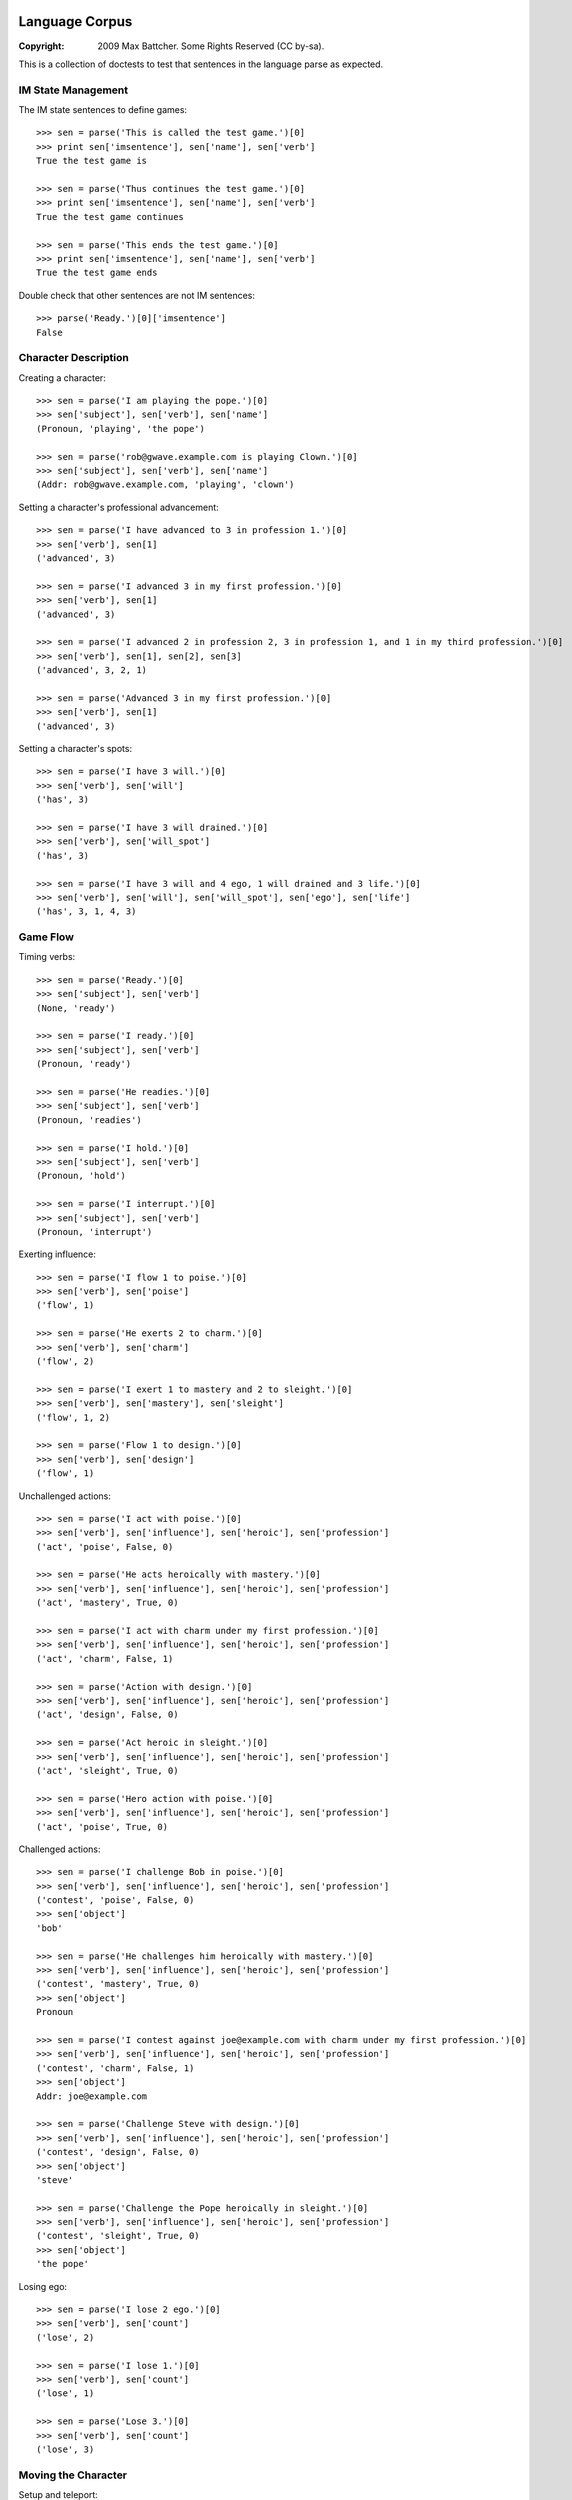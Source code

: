 Language Corpus
===============

:Copyright: 2009 Max Battcher. Some Rights Reserved (CC by-sa).

This is a collection of doctests to test that sentences in the language
parse as expected.

IM State Management
-------------------

The IM state sentences to define games::

  >>> sen = parse('This is called the test game.')[0]
  >>> print sen['imsentence'], sen['name'], sen['verb']
  True the test game is

  >>> sen = parse('Thus continues the test game.')[0]
  >>> print sen['imsentence'], sen['name'], sen['verb']
  True the test game continues

  >>> sen = parse('This ends the test game.')[0]
  >>> print sen['imsentence'], sen['name'], sen['verb']
  True the test game ends

Double check that other sentences are not IM sentences::

  >>> parse('Ready.')[0]['imsentence']
  False

Character Description
---------------------

Creating a character::

  >>> sen = parse('I am playing the pope.')[0]
  >>> sen['subject'], sen['verb'], sen['name']
  (Pronoun, 'playing', 'the pope')

  >>> sen = parse('rob@gwave.example.com is playing Clown.')[0]
  >>> sen['subject'], sen['verb'], sen['name']
  (Addr: rob@gwave.example.com, 'playing', 'clown')

Setting a character's professional advancement::

  >>> sen = parse('I have advanced to 3 in profession 1.')[0]
  >>> sen['verb'], sen[1]
  ('advanced', 3)

  >>> sen = parse('I advanced 3 in my first profession.')[0]
  >>> sen['verb'], sen[1]
  ('advanced', 3)

  >>> sen = parse('I advanced 2 in profession 2, 3 in profession 1, and 1 in my third profession.')[0]
  >>> sen['verb'], sen[1], sen[2], sen[3]
  ('advanced', 3, 2, 1)

  >>> sen = parse('Advanced 3 in my first profession.')[0]
  >>> sen['verb'], sen[1]
  ('advanced', 3)

Setting a character's spots::

  >>> sen = parse('I have 3 will.')[0]
  >>> sen['verb'], sen['will']
  ('has', 3)

  >>> sen = parse('I have 3 will drained.')[0]
  >>> sen['verb'], sen['will_spot']
  ('has', 3)

  >>> sen = parse('I have 3 will and 4 ego, 1 will drained and 3 life.')[0]
  >>> sen['verb'], sen['will'], sen['will_spot'], sen['ego'], sen['life']
  ('has', 3, 1, 4, 3)

Game Flow
---------

Timing verbs::

  >>> sen = parse('Ready.')[0]
  >>> sen['subject'], sen['verb']
  (None, 'ready')

  >>> sen = parse('I ready.')[0]
  >>> sen['subject'], sen['verb']
  (Pronoun, 'ready')

  >>> sen = parse('He readies.')[0]
  >>> sen['subject'], sen['verb']
  (Pronoun, 'readies')

  >>> sen = parse('I hold.')[0]
  >>> sen['subject'], sen['verb']
  (Pronoun, 'hold')

  >>> sen = parse('I interrupt.')[0]
  >>> sen['subject'], sen['verb']
  (Pronoun, 'interrupt')

Exerting influence::

  >>> sen = parse('I flow 1 to poise.')[0]
  >>> sen['verb'], sen['poise']
  ('flow', 1)

  >>> sen = parse('He exerts 2 to charm.')[0]
  >>> sen['verb'], sen['charm']
  ('flow', 2)

  >>> sen = parse('I exert 1 to mastery and 2 to sleight.')[0]
  >>> sen['verb'], sen['mastery'], sen['sleight']
  ('flow', 1, 2)

  >>> sen = parse('Flow 1 to design.')[0]
  >>> sen['verb'], sen['design']
  ('flow', 1)

Unchallenged actions::

  >>> sen = parse('I act with poise.')[0]
  >>> sen['verb'], sen['influence'], sen['heroic'], sen['profession']
  ('act', 'poise', False, 0)

  >>> sen = parse('He acts heroically with mastery.')[0]
  >>> sen['verb'], sen['influence'], sen['heroic'], sen['profession']
  ('act', 'mastery', True, 0)

  >>> sen = parse('I act with charm under my first profession.')[0]
  >>> sen['verb'], sen['influence'], sen['heroic'], sen['profession']
  ('act', 'charm', False, 1)

  >>> sen = parse('Action with design.')[0]
  >>> sen['verb'], sen['influence'], sen['heroic'], sen['profession']
  ('act', 'design', False, 0)

  >>> sen = parse('Act heroic in sleight.')[0]
  >>> sen['verb'], sen['influence'], sen['heroic'], sen['profession']
  ('act', 'sleight', True, 0)

  >>> sen = parse('Hero action with poise.')[0]
  >>> sen['verb'], sen['influence'], sen['heroic'], sen['profession']
  ('act', 'poise', True, 0)

Challenged actions::

  >>> sen = parse('I challenge Bob in poise.')[0]
  >>> sen['verb'], sen['influence'], sen['heroic'], sen['profession']
  ('contest', 'poise', False, 0)
  >>> sen['object']
  'bob'

  >>> sen = parse('He challenges him heroically with mastery.')[0]
  >>> sen['verb'], sen['influence'], sen['heroic'], sen['profession']
  ('contest', 'mastery', True, 0)
  >>> sen['object']
  Pronoun

  >>> sen = parse('I contest against joe@example.com with charm under my first profession.')[0]
  >>> sen['verb'], sen['influence'], sen['heroic'], sen['profession']
  ('contest', 'charm', False, 1)
  >>> sen['object']
  Addr: joe@example.com

  >>> sen = parse('Challenge Steve with design.')[0]
  >>> sen['verb'], sen['influence'], sen['heroic'], sen['profession']
  ('contest', 'design', False, 0)
  >>> sen['object']
  'steve'

  >>> sen = parse('Challenge the Pope heroically in sleight.')[0]
  >>> sen['verb'], sen['influence'], sen['heroic'], sen['profession']
  ('contest', 'sleight', True, 0)
  >>> sen['object']
  'the pope'

Losing ego::

  >>> sen = parse('I lose 2 ego.')[0]
  >>> sen['verb'], sen['count']
  ('lose', 2)

  >>> sen = parse('I lose 1.')[0]
  >>> sen['verb'], sen['count']
  ('lose', 1)

  >>> sen = parse('Lose 3.')[0]
  >>> sen['verb'], sen['count']
  ('lose', 3)

Moving the Character
--------------------

Setup and teleport::

  >>> sen = parse('I am at 1, 2.')[0]
  >>> sen['verb'], sen['x'], sen['y']
  ('at', 1, 2)

  >>> sen = parse('He is at 3 4.')[0]
  >>> sen['verb'], sen['x'], sen['y']
  ('at', 3, 4)

  # This is ugly, but possible. Was a NoMatch at one point...
  # Was tied to another disambiguation problem...
  >>> sen = parse('It at 5 6.')[0]
  >>> sen['verb'], sen['x'], sen['y']
  ('at', 5, 6)

  >>> sen = parse('Am at 7, 8.')[0]
  >>> sen['verb'], sen['x'], sen['y']
  ('at', 7, 8)

  >>> sen = parse('At 9, 10.')[0]
  >>> sen['verb'], sen['x'], sen['y']
  ('at', 9, 10)

Movement::

  >>> sen = parse('I move to 1 spot SE.')[0]
  >>> sen['verb'], sen['dir'], sen['count'], sen['object']
  ('move', 'se', 1, None)

  >>> sen = parse('I move myself to 1 spot NE.')[0]
  >>> sen['verb'], sen['dir'], sen['count'], sen['object']
  ('move', 'ne', 1, Pronoun)

  >>> sen = parse('He moves to 2 spaces E.')[0]
  >>> sen['verb'], sen['dir'], sen['count']
  ('move', 'e', 2)

  >>> sen = parse('Move Bob the Unbearable to 8 paces NW.')[0]
  >>> sen['verb'], sen['dir'], sen['count']
  ('move', 'nw', 8)

  >>> sen = parse('Move to 3 SW.')[0]
  >>> sen['verb'], sen['dir'], sen['count']
  ('move', 'sw', 3)

Setting the Time
----------------

Resetting and otherwise setting the time track::

  >>> sen = parse('I reset.')[0]
  >>> sen['verb'], sen['time'], sen['object']
  ('set', None, None)

  >>> sen = parse('Bob sets to 1.')[0]
  >>> sen['verb'], sen['time'], sen['object']
  ('set', 1, None)

  >>> sen = parse('I set myself to 1.')[0]
  >>> sen['verb'], sen['time'], sen['object']
  ('set', 1, Pronoun)

  >>> sen = parse('I reset myself.')[0]
  >>> sen['verb'], sen['time'], sen['object']
  ('set', None, Pronoun)

  >>> sen = parse('Reset.')[0]
  >>> sen['verb'], sen['time'], sen['object']
  ('set', None, None)

  >>> sen = parse('Set to 1.')[0]
  >>> sen['verb'], sen['time'], sen['object']
  ('set', 1, None)

  >>> sen = parse('Set myself to 1.')[0]
  >>> sen['verb'], sen['time'], sen['object']
  ('set', 1, Pronoun)

  >>> sen = parse('Reset myself.')[0]
  >>> sen['verb'], sen['time'], sen['object']
  ('set', None, Pronoun)

Renown
======

Nominating renown::

  >>> sen = parse('I nominate Tom the Challenger for 1 poise renown.')[0]
  >>> sen['verb'], sen['object'], sen['influence'], sen['count']
  ('renown', 'tom the challenger', 'poise', 1)

Voting::

  >>> parse('I assent.')[0]['verb']
  'assent'

  >>> parse('I dissent.')[0]['verb']
  'dissent'

  >>> parse('Aye.')[0]['verb']
  'aye'

  >>> parse('Nay.')[0]['verb']
  'nay'

Acclimation::

  >>> parse('I acclimate.')[0]['verb']
  'acclimate'

  >>> parse('Acclimate.')[0]['verb']
  'acclimate'

Character Control
=================

Changing character ownership::

  >>> sen = parse('I yield to <jim@example.org>.')[0]
  >>> sen['verb'], sen['subject'], sen['object'], sen['receiver']
  ('chown', Pronoun, None, Addr: jim@example.org)

  >>> sen = parse('I yield Bob the Fortune Teller to <jim@example.org>.')[0]
  >>> sen['verb'], sen['subject'], sen['object'], sen['receiver']
  ('chown', Pronoun, 'bob the fortune teller', Addr: jim@example.org)

  >>> sen = parse('jim@example.org yields Bob the Fortune Teller to me.')[0]
  >>> sen['verb'], sen['subject'], sen['object'], sen['receiver']
  ('chown', Addr: jim@example.org, 'bob the fortune teller', Pronoun)

Activating/deactivating a character (from the timer/choreography)::

  >>> sen = parse('I am inactive.')[0]
  >>> sen['subject'], sen['verb']
  (Pronoun, 'deactivate')

  >>> sen = parse('Active.')[0]
  >>> sen['subject'], sen['verb']
  (None, 'activate')

  >>> sen = parse('Bob is active.')[0]
  >>> sen['subject'], sen['verb']
  ('bob', 'activate')

Errata
======

As phrase::

  >>> sen = parse('As Bob Johnson, ready.')[0]
  >>> sen['as']
  'bob johnson'

  >>> sen = parse('As for john@example.com, ready.')[0]
  >>> sen['as']
  Addr: john@example.com

  >>> sen = parse('For Tommy the Awesome Superhero, ready.')[0]
  >>> sen['as']
  'tommy the awesome superhero'

Multiple sentences::

  >>> sens = parse('I ready. I hold. I interrupt.')
  >>> [sen['verb'] for sen in sens]
  ['ready', 'hold', 'interrupt']
